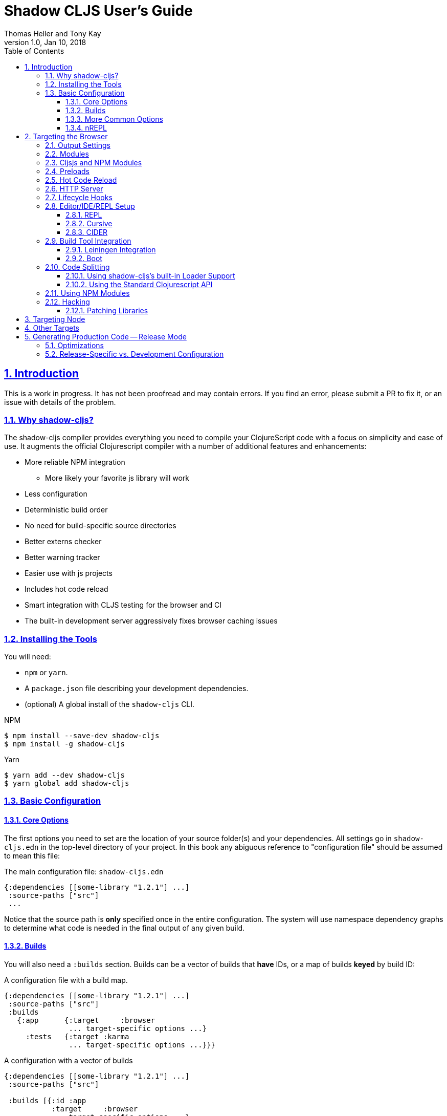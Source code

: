 = Shadow CLJS User's Guide
:author: Thomas Heller and Tony Kay
:revdate: Jan 10, 2018
:revnumber: 1.0
:lang: en
:encoding: UTF-8
:doctype: book
:source-highlighter: coderay
:source-language: clojure
:toc: left
:toclevels: 3
:sectlinks:
:sectanchors:
:leveloffset: 1
:sectnums:
:imagesdir: assets/img
:scriptsdir: js
:imagesoutdir: assets/img

ifdef::env-github[]
:tip-caption: :bulb:
:note-caption: :information_source:
:important-caption: :heavy_exclamation_mark:
:caution-caption: :fire:
:warning-caption: :warning:
endif::[]

ifdef::env-github[]
toc::[]
endif::[]

= Introduction

This is a work in progress. It has not been proofread and may contain errors. If you find an error, please
submit a PR to fix it, or an issue with details of the problem.

== Why shadow-cljs?

The shadow-cljs compiler provides everything you need to compile your
ClojureScript code with a focus on simplicity and ease of use. It augments
the official Clojurescript compiler with a number of additional
features and enhancements:

* More reliable NPM integration
** More likely your favorite js library will work
* Less configuration
* Deterministic build order
* No need for build-specific source directories
* Better externs checker
* Better warning tracker
* Easier use with js projects
* Includes hot code reload
* Smart integration with CLJS testing for the browser and CI
* The built-in development server aggressively fixes browser caching issues

== Installing the Tools

You will need:

* `npm` or `yarn`.
* A `package.json` file describing your development dependencies.
* (optional) A global install of the `shadow-cljs` CLI.

.NPM
```bash
$ npm install --save-dev shadow-cljs
$ npm install -g shadow-cljs
```

.Yarn
```bash
$ yarn add --dev shadow-cljs
$ yarn global add shadow-cljs
```

== Basic Configuration

=== Core Options

The first options you need to set are the location of your source folder(s) and your dependencies.
All settings go in `shadow-cljs.edn` in the top-level directory of your project. In this book
any abiguous reference to "configuration file" should be assumed to mean this file:

.The main configuration file: `shadow-cljs.edn`
```
{:dependencies [[some-library "1.2.1"] ...]
 :source-paths ["src"]
 ...
```

Notice that the source path is *only* specified once in the entire configuration. The system will
use namespace dependency graphs to determine what code is needed in the final output of any given
build.

=== Builds

You will also need a `:builds` section. Builds can be a vector of builds that *have* IDs, or a
map of builds *keyed* by build ID:

.A configuration file with a build map.
```
{:dependencies [[some-library "1.2.1"] ...]
 :source-paths ["src"]
 :builds
   {:app      {:target     :browser
               ... target-specific options ...}
     :tests   {:target :karma
               ... target-specific options ...}}}
```

.A configuration with a vector of builds
```
{:dependencies [[some-library "1.2.1"] ...]
 :source-paths ["src"]

 :builds [{:id :app
           :target     :browser
           ... target-specific options ...}
          {:id :tests
           :target :karma
           ... target-specific options ...}]}
```

Each build describes artifacts that the compiler will build. The build target is an
extensible feature of `shadow-cljs`, and the compiler comes with quite a few of them already.

Here are some of them:

[Horizontal]
`:browser`:: Output code suitable for running in a web browser.
`:bootstrap`:: Output code suitable for running in bootstrapped cljs environment.
`:browser-test`:: Scan for tests to determine required files, and output tests suitable for running in the browser.
`:karma`:: Scan for tests to determine required files, and output karma-runner compatible tests. See http://karma-runner.github.io/2.0/index.html[Karma].
`:node-library`:: Output code suitable for use as a node library.
`:node-script`:: Output code suitable for use as a node script.
`:npm-module`:: Output code suitable for use as an NPM module.

Each target is covered in more detail in its own chapter since the remaining build options vary on
the target you select.

=== More Common Options

This section is for other options that are in-common with all builds.

=== nREPL [[nREPL]]

When an active dev build is running there will be an nREPL. If you look at the startup message you'll see
the port of nREPL, and the port will also be stored in `target/shadow-cljs/nrepl.port`:

```bash
$ shadow-cljs watch dev
shadow-cljs - HTTP server for ":app" available at http://localhost:8020
shadow-cljs - server running at http://0.0.0.0:9630
shadow-cljs - nrepl running at /0.0.0.0:9462
shadow-cljs - watching build :app
[:app] Configuring build.
[:app] Compiling ...
```

You can configure the port and additional middleware with `shadow-cljs.edn`:

```
{...
 :nrepl {:port 9000
         :middleware []} ; list of namespace-qualified symbols
}
```

= Targeting the Browser

There are a few targets that target web browsers in various ways, and since the targets are pluggable
it is easy to imagine additional targets for specific scenarios. This chapter concentrates on the
most commonly-user `:browser` target, but many of the configuration options may apply to browser-related
targets.

A basic browser configuration looks like this:

```
{:dependencies [...]
 :source-paths [...]

 :builds [{:id :app
           :target :browser

           :output-dir "public/assets/app/js"
           :asset-path "/assets/app/js"

           :modules {:main {:entries [my.app]}}}]}
```

We've already covered the basic settings in the <<Introduction, introduction>>. Now, we'll concentrate
on the browser-specific settings.

== Output Settings

The browser target outputs a lot of files, and a directory is needed for them all. You'll need to serve
these assets with some kind of server, and the Javascript loading code needs to know the server-centric
path to these assets. The options you need to specify are:

[Horizontal]
`:output-dir`:: The directory to use for all js output.
`:asset-path`:: The relative path from *web server's root* to the resources in `:output-dir`.

Your entry point javascript file and all related js files will appear in `:output-dir`.

WARNING: Each build requires its own :output-dir, you may not put multiple builds into the same directory.
This directory should also be exclusively owned by the build. There should be no other files in there.
While `shadow-cljs` won't delete anything it is safer to leave it alone. Compilation
creates many more files than just the main entry point javascript file during development:
source maps, original sources, and generated sources.

The `asset-path` is a prefix that gets added to the paths of module loading code inside of the
generated javascript. It allows you to output your javascript module to a particular subdirectory
of your web server's root. The dynamic loading during development (hot code reload) and production
(code splitting) need this to correctly locate files.

Locating your generated files in a directory and asset path like this make it so that other assets
(images, css, etc.) can easily co-exist on the same server without accidental collisions.

For example: if your web server will serve the folder `public/x` when asked for the URI `/x`,
and your `output-dir` for a module is `public/assets/app/js` then your asset-path should be `/assets/app/js`.
You are not required to use an absolute asset path, but it is highly recommended.

== Modules

All projects will have one or more modules. If you're doing code splitting, then you will have more than one. If you're
not <<CodeSpliting,code splitting>>, then you'll have one. The available options in a module are:

The `modules` section of the config is always a map keyed by module ID. The module ID is also used
to generate the Javascript filename. This is so the module loading code can easily find the correct file
without additional configuration.

[horizontal]
`:entries`:: The namespaces that serve as the root nodes of the dependency graph for the output code of this module.
`:depends-on`:: The names of other modules that must be loaded in order for this one to have everything it needs.
`:prepend`:: String content that will be prepended to the js output. Useful for comments, copyright notice, etc.
`:append`:: String content that will be appended to the js output. Useful for comments, copyright notice, etc.
`:prepend-js`:: A string to prepend to the module output containing valid javascript that will be run through Closure optimizer.
`:append-js`:: A string to append to the module output containing valid javascript that will be run through Closure optimizer.



For now, know that a module definition need the following minimum things: A name (as a keyword) and one or more
namespaces of the entry point(s) for code execution:

```
{...
 :builds {
   :app  {...
          :modules {:main {:entries [my.app.main]}}}}}
```

shadow-cljs will follow the dependency graph from this root set of code entry points to find everything needed
to actually run.


== Cljsjs and NPM Modules

It is likely that you're using libraries (directly or transitively) that in turn use low-level Javascript code. For
example `cljsjs.react`. It is fine to have these in your dependencies, but you must ensure that the real underlying
NPM version of those is installed.

This is relatively easy to manage. If you're using Leiningen or Cursive you can easily look at the deps tree
and find the cljsjs package, and make sure they're also in your `package.json` file as NPM dev deps.

```bash
$ lein deps :tree
```

If you're using `shadow-cljs` alone, then you can generate a POM for Maven and get the same effect:

```bash
$ shadow-cljs pom
$ mvn dependency:tree
```

Alternatively you could simply try to build the project and respond to missing dependency errors
with additions to your `package.json` file and an `npm install`.

Read more about using arbitrary npm modules in you Clojurescript in a <<UsingNPMModules,later chapter>>.

== Preloads

As a developer most of your time is spent in development mode. You're probably familiar with tools like `figwheel`,
`boot-reload`, and `devtools`. It's almost certain that you want one or more of these in your builds.

Preloads are used to force certain namespaces into the front of your generated Javascript. This is
generally used to inject tools and instrumutation before the application actually loads and runs. The
preloads option is simply a list of namespaces in the `:devtools`/`:preloads` section of
`shadow-cljs-edn`:

```
{:dependencies [...]
 :builds
        {:app      {:target     :browser
                    :output-dir "resources/public/js"
                    :asset-path "/js"
                    :modules    { ... }
                    :devtools   {:preloads   [fulcro.inspect.preload]
                                 ... }}}}
```

NOTE: Since version 2.0.130 shadow-cljs automatically adds "binaryage/devtools" to the preloads in
`watch` and `compile` if they are on the classpath. All you need to do is make sure it is in your
`dependencies` list.

== Hot Code Reload

The React and Clojurescript ecosystems combine to make this kind of thing super useful. The `shadow-cljs`
system includes everything you need to do your hot code reload, without needing to resort to external tools.

In order to use it you simply run:

```
shadow-cljs watch build-id
```

However, you probably need a few more options in order for it to work
well in your project. In particular you probably need one or more
of the following:

* A way to serve files/resources
* Hooks to initialize and start your application
* Possibly a hook to stop you application before a reload

== HTTP Server

The `:devtools` section of the configuration supports
options for configuring an optional dev-time HTTP server for a build. The server supports the following
options:

[Horizontal]
`:http-root`:: The disk path from which to serve root filesystem requests. If not supplied,
no disk files are served.
`:http-port`:: The port to serve from.
`:http-host`:: The hostname to listen on. Defaults to localhost).
`:http-resource-root`:: A sequence of paths relative to classpath from which resources can be scanned.
If not supplied, no resources are served.
`:http-handler`:: A namespace (as a symbol). A `(fn [req] resp)` that is used
if a resource is not found for the given request. Defaults to a not-found handler.

== Lifecycle Hooks

The build configuration supports hooks that allow you to run functions just before hot code reload
brings in updated code, and just after. These are useful for stopping/starting things that would otherwise
close over old code. The options go in the `:devtools` section of the config and are:

[Horizontal]
`:before-load`:: A symbol (with namespace) of a function to run just before refreshing
files that have been recompiled.  This function *must* by synchronous in nature.
`:before-load-async`:: A symbol (with namespace) of a function `(fn [done] )` to run just before refreshing. This function
can do async processing, but *must* call `(done)` to indicate it is complete.
`:after-load`:: A symbol (with namespace) of a function to run after hot code reload is complete.

.A sample of lifecycle hooks.
```
{...
 :builds {
   :app  {...
          :devtools        {:after-load   app.ui/start-workers!
                            :before-load  app.workers/stop-workers!
                             ...}}}}
```

== Editor/IDE/REPL Setup

=== REPL

You can use the command-line utility to connect to a REPL simply by using a running build ID:

.Browser REPL
```
shadow-cljs cljs-repl app
```

.Node REPL
```
shadow-cljs node-repl
```

=== Cursive

If you're a Cursive user then you currently need at least a dummy `project.clj` file. You may also wish to
read the

```
(defproject your/project "0.0.0"
  :dependencies
  [[thheller/shadow-cljs "1.0.20170629"]]

  :source-paths
  ["src"])
```

This will allow Cursive to detect the proper source paths for the project.

If you want the full Cursive experience including proper code navigation then you want to use full
<<Leiningen, Leiningen integration>>.

==== Cursive REPL Integration

An <<nREPL>> is created by `shadow-cljs` when it is in development mode. You can connect to it to get
REPL integration using a Clojure Remote REPL run configuration.

By default the network port number is random, but that will be a major pain. You have
two choices:

. Configure the nREPL port
. Use a symlink to get the port into the standard location.

Option 1 is nice because it doesn't require any filesystem interactions:

.NREPL in shadow-cljs.edn
```
{:nrepl {:port 9000}}
```

Option 2 is simple, but involves using the standard nREPL port file, which you may need for other
network REPLs like your server. The port for the `shadow-cljs` REPL is written out to
`target/shadow-cljs/nrepl.port`, so simply symbolically link this file to the standard
`~/.nrepl-port`:

.Using a symbolic link for REPL port
```
ln -sv target/shadow-cljs/nrepl.port .nrepl-port
```

Once you've chosen your option for tracking the port, you can add a run configuration via
`Run -> Edit Configurations...`:

.Clicking on the `+` icon will add a new run configuration.
image::cursive-repl-1.png[]

.Choose a Clojure Remote REPL
image::cursive-repl-2.png[]

In the last step either type in the port you've set in your config, or choose to use the
standard nrepl port:

.If you're using `.nrepl-port`, then configure as shown. If you configured the port number in `shadow-cljs.edn` then use `localhost` and the configured port number.
image::cursive-repl-3.png[]

=== CIDER

CIDER support requires the simple combination of having the `cider-nrepl` dependency on your
classpath and configuring nREPL. The entries to `shadow-cljs.edn` are simply:

```
{:dependencies [[cider/cider-nrepl "0.16.0-SNAPSHOT"]]
 :nrepl {:port 8202}

 ...
}
```

then invoke the `cider-connect` function from emacs.

When you connect to the nREPL it will start out in CLJ mode. If you select a running build it should
switch the nREPL session to CLJS.

Internally, it does this either by calling a fake piggieback function or the "official" API:

```
(cemerick.piggieback/cljs-repl :id-of-build)
;; or
(shadow.cljs.devtools.api/nrepl-select :id-of-build)
```

Once connected you should be able to eval code using `C-c C-c` (eval a block), `C-x C-e` (eval sexp),
or `C-c C-k` (eval buffer).

If you see an error like "`cider-load-buffer' needs a ClojureScript REPL", you need to hit
enter once in the repl buffer. Emacs should then recognize that you have a cljs repl buffer and
evals should start working.

NOTE: `shadow-cljs` will automatically add the required `cider-nrepl` middleware when it finds `cider.nrepl`
on your classpath, i.e. in your dependencies.


== Build Tool Integration

=== Leiningen Integration [[Leiningen]]

If you'd like to use Leiningen for your build system (particularly if you use Cursive) then there is a simple option
in your `shadow-cljs.edn` file that causes it to derive `:source-paths` and `:dependencies` from `project.clj`:

```
{:lein true
 ; source-paths and dependencies are now ignored in this file, and come from project.clj instead
 :builds { ... }
```

Remember that you don't need to split up your source paths for `shadow-cljs`. It can derive which files are needed
from the namespace dependency graph and module settings.

==== Running Tasks Directly From Leiningen

shadow-cljs is built as a Clojure library, which means you can use it directly from lein without
installing the CLI command via npm.

You only need to add `shadow-cljs` to your `project.clj` `:dependencies`.

[link=https://clojars.org/thheller/shadow-cljs]
image::https://camo.githubusercontent.com/f91298f67b2b1c7a75124738f669be1f6928e976/68747470733a2f2f696d672e736869656c64732e696f2f636c6f6a6172732f762f746868656c6c65722f736861646f772d636c6a732e737667[]

The classpath of your project will be used to search for .cljs files. There is no
other dedicated configuration for shadow-cljs in project.clj. If you have a dedicated
directory for your .cljs files add that to your top-level `:source-paths`.

NOTE: This works even if you don't enable full integration in the `shadow-cljs.edn` configuration
file.

Some sample commands are listed below:

.Listing Options
```bash
lein run -m shadow.cljs.devtools.cli help
```

.Start a dev mode build with a REPL and live-reload
```bash
$ lein run -m shadow.cljs.devtools.cli watch build-id
```

.Just compile :dev mode once, no REPL or live-reload:
```bash
$ lein run -m shadow.cljs.devtools.cli compile build-id
```

.Create a :release mode optimized build:
```bash
lein run -m shadow.cljs.devtools.cli release build-id
```

==== Full Integration

The `shadow-cljs` command-line utility can also use `lein` to run your commands. You can enable this
by adding a :lein entry to your shadow-cljs.edn config.

{:lein {:profile "+cljs"}
 :builds {...}}

This will execute all shadow-cljs commands via lein instead of launching its own JVM.

```
lein with-profile +cljs run -m shadow.cljs.devtools.cli ...
```

The `:profile` is optional, `:lein true` or `:lein {}` is enough to enable lein support.
When this mode is active the
`:source-paths and :dependencies inside shadow-cljs.edn will be ignored.

=== Boot

The authors have little Boot experience, so this chapter is in need of contributions. We understand
that Boot allows you to build your tool chain out of functions. Since `shadow-cljs` is a normal
JVM library with functions that you can call to invoke tasks.

Here are some of the central functions that seem useful:

// Thomas: care to opine?

== Code Splitting [[CodeSplitting]]

You've already seen how to configure your main module. Adding additional modules requires a little
bit of care, but the technical details are simple:

. Ensure you don't require things you don't use in any namespace.
. Put the top-level namespace(s) for each module into a module config.
. Choose you dynamic loading API

=== Using shadow-cljs's built-in Loader Support

=== Using the Standard Clojurescript API

The generated code is capable of using the standard Clojurescript `cljs.loader` API. See the
https://clojurescript.org/news/2017-07-10-code-splitting[documentation] on the Clojurescript website for instructions.

== Using NPM Modules [[UsingNPMModules]]




== Hacking

=== Patching Libraries

The shadow-cljs compiler ensure that things on your source paths are
compiled last. Things from JAR files go first. This means that
you can copy a source file from a library, patch it, and include it
in your own source directory. This is a convenient way to test out
fixes (even to `shadow-cljs` itself!) without having to clone
that project and understand its setup, build, etc.

= Targeting Node

= Other Targets

= Generating Production Code -- Release Mode

Development mode always outputs individual files for each namespace so that they can be hot loaded
in isolation. When you're ready to deploy code to a real server you want to run the Closure Compiler
on it to generate a single minified result for each <<Modules, module>>.

.Generating Minified Output
```
$ shadow-cljs release build-id
```

=== Optimizations

You can choose the optimization level using the `:compiler-options` section of the configuration:

```
{...
 :build
   {:build-id
     {...
      :compiler-options {:optimizations :whitespace}}}}
```

See the https://developers.google.com/closure/compiler/docs/compilation_levels[the Closure compiler's documentation]
for more information on available optimization levels.

=== Release-Specific vs. Development Configuration

If you wish to have separate configuration values in a build when running a release build then you
can override settings by including a `:dev` and/or `:release` section in the build section:

```
{:source-paths ["src"]
 :dependencies []
 :builds
 {:app
  {:target :browser
   :output-dir "public/js"
   :asset-path "/js"
   :modules {:base {:entries [my.app.core]}}

   ;; Here is some dev-specific config
   :dev {:compiler-options {:devcards true}}

   ;; Here is some production config
   :release {:compiler-options {:optimizations :whitespace}}}}}
```



